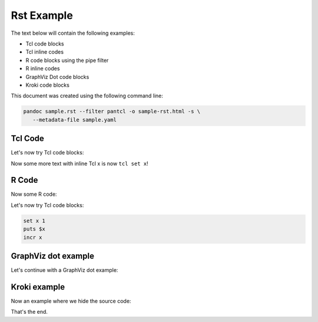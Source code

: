 #############
Rst Example 
#############

The text below will contain the following examples:

* Tcl code blocks
* Tcl inline codes
* R code blocks using the pipe filter
* R inline codes  
* GraphViz Dot code blocks
* Kroki code blocks

This document was created using the following command line:

.. code-block:: bash

   pandoc sample.rst --filter pantcl -o sample-rst.html -s \
      --metadata-file sample.yaml



*************
Tcl Code
*************

Let's now try Tcl code blocks:

.. code-block:: tcl
   :caption: Tcl-code
   :eval: true

   set x 1
   puts $x
   incr x



Now some more text with inline Tcl x is now ``tcl set x``!

*************
R Code
*************

Now some R code:

.. code-block:: rplot
   :eval: true

   r = 1
   print(r)
   plot(1)



Let's now try Tcl code blocks:


.. code-block:: tcl

   set x 1
   puts $x
   incr x


********************
GraphViz dot example
********************

Let's continue with a GraphViz dot example:

.. code-block:: dot
   :caption: GraphViz dot example
   :eval: false

   digraph g {
      A -> B ;
   }


 
***************
Kroki example
***************

.. code-block:: kroki
   :caption: kroki example
   :eval: true

   digraph g {
      graph[size="8.0,4.0!",scale="3.0!"];
      rankdir="LR";
      node[style=filled,fillcolor=skyblue,shape=box];
      A -> B -> C;
   }


Now an example where we hide the source code:


.. code-block:: kroki
   :caption: kroki example
   :eval: true
   :echo: false

   digraph g {
      
      rankdir="LR";
      node[style=filled,fillcolor=salmon,shape=box];
      A -> B -> C;
   }
That's the end.


